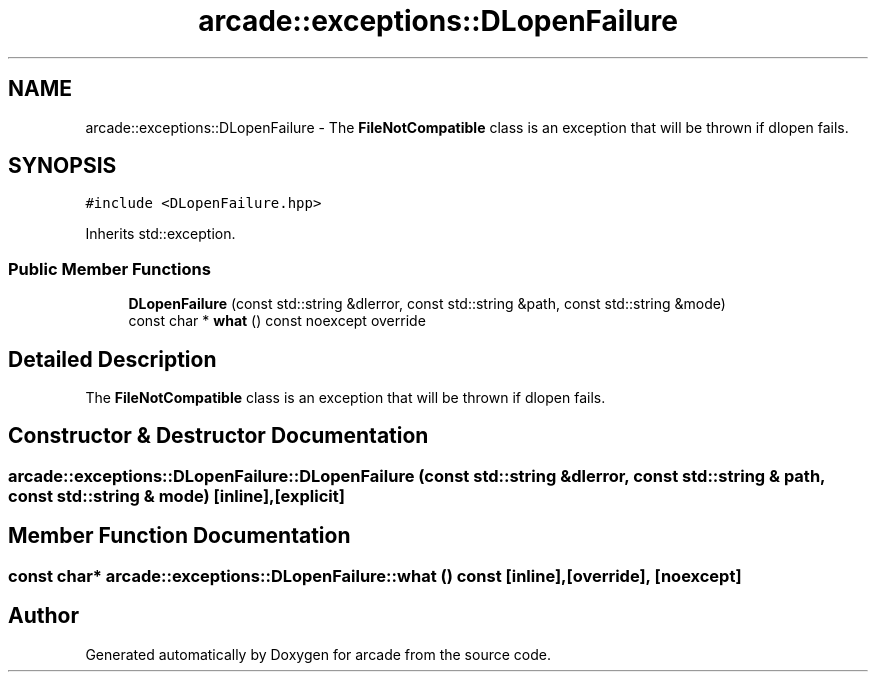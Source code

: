 .TH "arcade::exceptions::DLopenFailure" 3 "Sun Apr 11 2021" "arcade" \" -*- nroff -*-
.ad l
.nh
.SH NAME
arcade::exceptions::DLopenFailure \- The \fBFileNotCompatible\fP class is an exception that will be thrown if dlopen fails\&.  

.SH SYNOPSIS
.br
.PP
.PP
\fC#include <DLopenFailure\&.hpp>\fP
.PP
Inherits std::exception\&.
.SS "Public Member Functions"

.in +1c
.ti -1c
.RI "\fBDLopenFailure\fP (const std::string &dlerror, const std::string &path, const std::string &mode)"
.br
.ti -1c
.RI "const char * \fBwhat\fP () const noexcept override"
.br
.in -1c
.SH "Detailed Description"
.PP 
The \fBFileNotCompatible\fP class is an exception that will be thrown if dlopen fails\&. 
.SH "Constructor & Destructor Documentation"
.PP 
.SS "arcade::exceptions::DLopenFailure::DLopenFailure (const std::string & dlerror, const std::string & path, const std::string & mode)\fC [inline]\fP, \fC [explicit]\fP"

.SH "Member Function Documentation"
.PP 
.SS "const char* arcade::exceptions::DLopenFailure::what () const\fC [inline]\fP, \fC [override]\fP, \fC [noexcept]\fP"


.SH "Author"
.PP 
Generated automatically by Doxygen for arcade from the source code\&.
